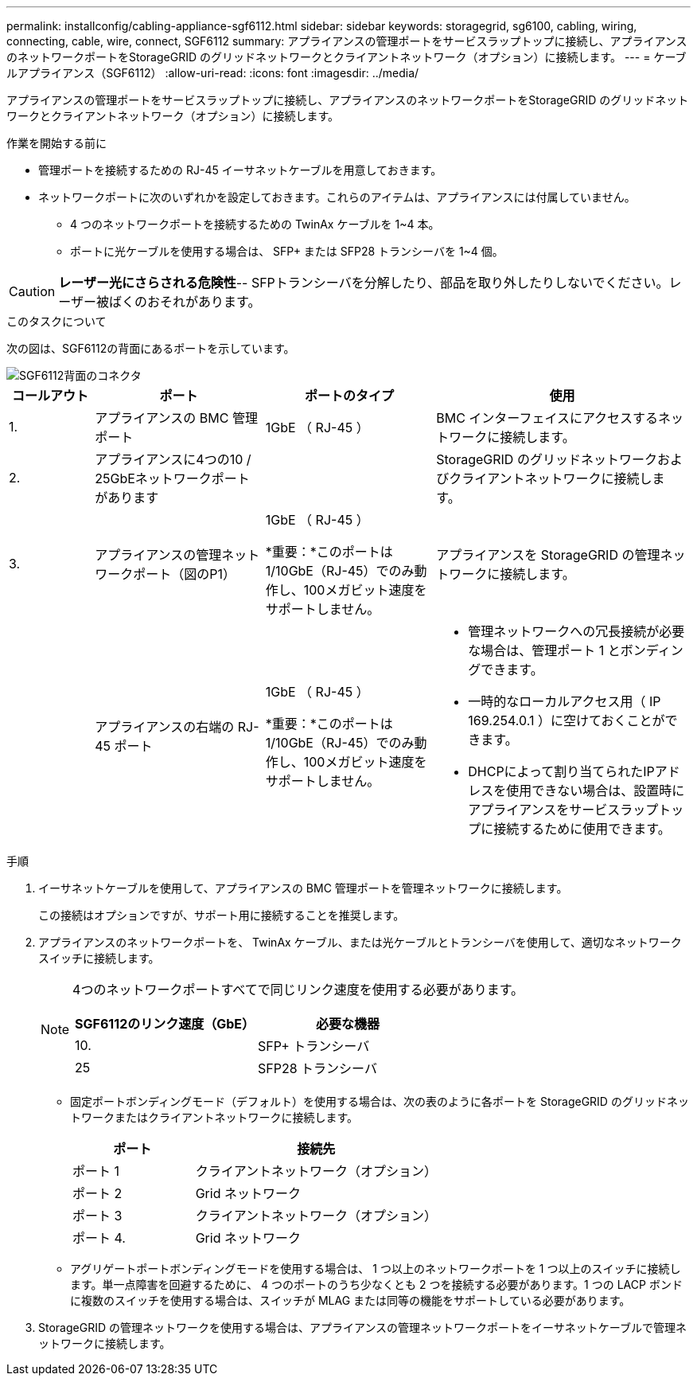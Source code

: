 ---
permalink: installconfig/cabling-appliance-sgf6112.html 
sidebar: sidebar 
keywords: storagegrid, sg6100, cabling, wiring, connecting, cable, wire, connect, SGF6112 
summary: アプライアンスの管理ポートをサービスラップトップに接続し、アプライアンスのネットワークポートをStorageGRID のグリッドネットワークとクライアントネットワーク（オプション）に接続します。 
---
= ケーブルアプライアンス（SGF6112）
:allow-uri-read: 
:icons: font
:imagesdir: ../media/


[role="lead"]
アプライアンスの管理ポートをサービスラップトップに接続し、アプライアンスのネットワークポートをStorageGRID のグリッドネットワークとクライアントネットワーク（オプション）に接続します。

.作業を開始する前に
* 管理ポートを接続するための RJ-45 イーサネットケーブルを用意しておきます。
* ネットワークポートに次のいずれかを設定しておきます。これらのアイテムは、アプライアンスには付属していません。
+
** 4 つのネットワークポートを接続するための TwinAx ケーブルを 1~4 本。
** ポートに光ケーブルを使用する場合は、 SFP+ または SFP28 トランシーバを 1~4 個。





CAUTION: *レーザー光にさらされる危険性*-- SFPトランシーバを分解したり、部品を取り外したりしないでください。レーザー被ばくのおそれがあります。

.このタスクについて
次の図は、SGF6112の背面にあるポートを示しています。

image::../media/sgf6112_connections.png[SGF6112背面のコネクタ]

[cols="1a,2a,2a,3a"]
|===
| コールアウト | ポート | ポートのタイプ | 使用 


 a| 
1.
 a| 
アプライアンスの BMC 管理ポート
 a| 
1GbE （ RJ-45 ）
 a| 
BMC インターフェイスにアクセスするネットワークに接続します。



 a| 
2.
 a| 
アプライアンスに4つの10 / 25GbEネットワークポートがあります
 a| 
 a| 
StorageGRID のグリッドネットワークおよびクライアントネットワークに接続します。



 a| 
3.
 a| 
アプライアンスの管理ネットワークポート（図のP1）
 a| 
1GbE （ RJ-45 ）

*重要：*このポートは1/10GbE（RJ-45）でのみ動作し、100メガビット速度をサポートしません。
 a| 
アプライアンスを StorageGRID の管理ネットワークに接続します。



 a| 
 a| 
アプライアンスの右端の RJ-45 ポート
 a| 
1GbE （ RJ-45 ）

*重要：*このポートは1/10GbE（RJ-45）でのみ動作し、100メガビット速度をサポートしません。
 a| 
* 管理ネットワークへの冗長接続が必要な場合は、管理ポート 1 とボンディングできます。
* 一時的なローカルアクセス用（ IP 169.254.0.1 ）に空けておくことができます。
* DHCPによって割り当てられたIPアドレスを使用できない場合は、設置時にアプライアンスをサービスラップトップに接続するために使用できます。


|===
.手順
. イーサネットケーブルを使用して、アプライアンスの BMC 管理ポートを管理ネットワークに接続します。
+
この接続はオプションですが、サポート用に接続することを推奨します。

. アプライアンスのネットワークポートを、 TwinAx ケーブル、または光ケーブルとトランシーバを使用して、適切なネットワークスイッチに接続します。
+
[NOTE]
====
4つのネットワークポートすべてで同じリンク速度を使用する必要があります。

[cols="2a,2a"]
|===
| SGF6112のリンク速度（GbE） | 必要な機器 


 a| 
10.
 a| 
SFP+ トランシーバ



 a| 
25
 a| 
SFP28 トランシーバ

|===
====
+
** 固定ポートボンディングモード（デフォルト）を使用する場合は、次の表のように各ポートを StorageGRID のグリッドネットワークまたはクライアントネットワークに接続します。
+
[cols="1a,2a"]
|===
| ポート | 接続先 


 a| 
ポート 1
 a| 
クライアントネットワーク（オプション）



 a| 
ポート 2
 a| 
Grid ネットワーク



 a| 
ポート 3
 a| 
クライアントネットワーク（オプション）



 a| 
ポート 4.
 a| 
Grid ネットワーク

|===
** アグリゲートポートボンディングモードを使用する場合は、 1 つ以上のネットワークポートを 1 つ以上のスイッチに接続します。単一点障害を回避するために、 4 つのポートのうち少なくとも 2 つを接続する必要があります。1 つの LACP ボンドに複数のスイッチを使用する場合は、スイッチが MLAG または同等の機能をサポートしている必要があります。


. StorageGRID の管理ネットワークを使用する場合は、アプライアンスの管理ネットワークポートをイーサネットケーブルで管理ネットワークに接続します。

